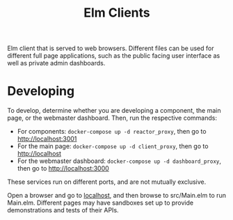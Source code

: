 #+TITLE: Elm Clients

Elm client that is served to web browsers. Different files can be used for different full page applications, such as the public facing user interface as well as private admin dashboards.

* Developing
To develop, determine whether you are developing a component, the main page, or the webmaster dashboard. Then, run the respective commands:

- For components: ~docker-compose up -d reactor_proxy~, then go to [[http://localhost:3001][http://localhost:3001]]
- For the main page: ~docker-compose up -d client_proxy~, then go to [[http://localhost][http://localhost]]
- For the webmaster dashboard: ~docker-compose up -d dashboard_proxy~, then go to [[http://localhost:3000][http://localhost:3000]]

These services run on different ports, and are not mutually exclusive.

Open a browser and go to [[http://localhost][localhost]], and then browse to src/Main.elm to run Main.elm. Different pages may have sandboxes set up to provide demonstrations and tests of their APIs.
